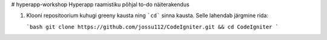 # hyperapp-workshop
Hyperapp raamistiku põhjal to-do näiterakendus

1. Klooni repositoorium kuhugi greeny kausta ning ```cd``` sinna kausta. Selle lahendab järgmine rida:

   ```bash
   git clone https://github.com/jossu112/CodeIgniter.git && cd CodeIgniter
   ```  
